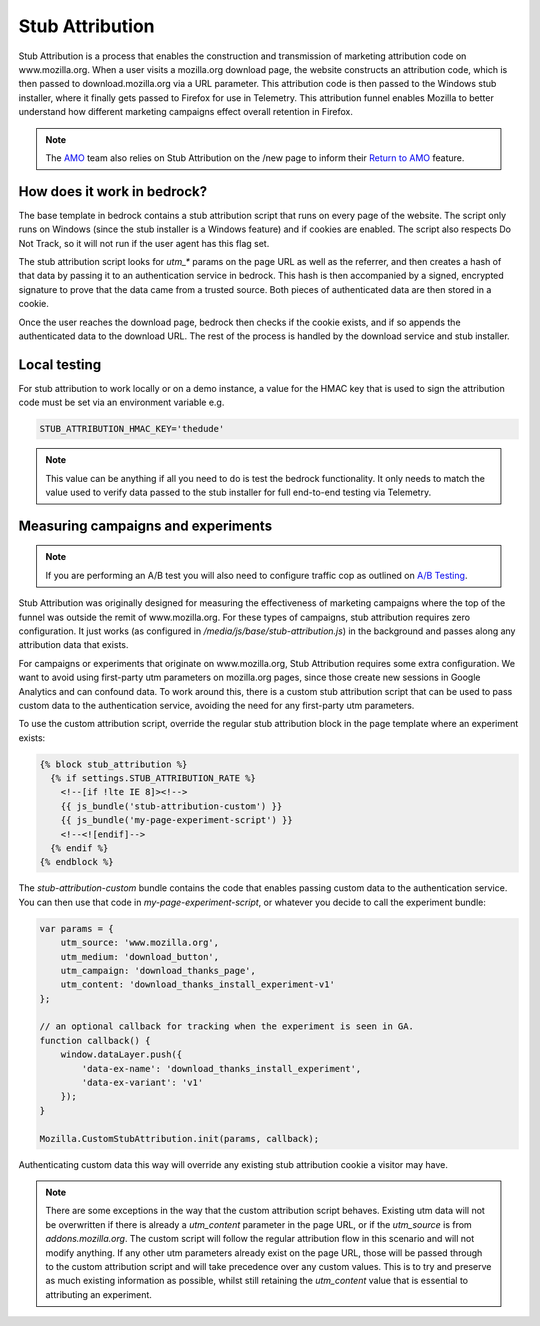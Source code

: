 .. This Source Code Form is subject to the terms of the Mozilla Public
.. License, v. 2.0. If a copy of the MPL was not distributed with this
.. file, You can obtain one at http://mozilla.org/MPL/2.0/.

.. _stub_attribution:

================
Stub Attribution
================

Stub Attribution is a process that enables the construction and transmission
of marketing attribution code on www.mozilla.org. When a user visits a mozilla.org
download page, the website constructs an attribution code, which is then passed to
download.mozilla.org via a URL parameter. This attribution code is then passed to
the Windows stub installer, where it finally gets passed to Firefox for use in
Telemetry. This attribution funnel enables Mozilla to better understand how
different marketing campaigns effect overall retention in Firefox.

.. Note::

    The `AMO`_ team also relies on Stub Attribution on the /new page to inform
    their `Return to AMO`_ feature.

How does it work in bedrock?
----------------------------

The base template in bedrock contains a stub attribution script that runs on every
page of the website. The script only runs on Windows (since the stub installer is a
Windows feature) and if cookies are enabled. The script also respects Do Not Track,
so it will not run if the user agent has this flag set.

The stub attribution script looks for `utm_*` params on the page URL as well as the
referrer, and then creates a hash of that data by passing it to an authentication
service in bedrock. This hash is then accompanied by a signed, encrypted signature
to prove that the data came from a trusted source. Both pieces of authenticated
data are then stored in a cookie.

Once the user reaches the download page, bedrock then checks if the cookie exists,
and if so appends the authenticated data to the download URL. The rest of the process
is handled by the download service and stub installer.

Local testing
-------------

For stub attribution to work locally or on a demo instance, a value for the HMAC key
that is used to sign the attribution code must be set via an environment variable e.g.

.. code-block:: html

    STUB_ATTRIBUTION_HMAC_KEY='thedude'

.. Note::

    This value can be anything if all you need to do is test the bedrock functionality.
    It only needs to match the value used to verify data passed to the stub installer
    for full end-to-end testing via Telemetry.

Measuring campaigns and experiments
-----------------------------------

.. Note::

    If you are performing an A/B test you will also need to configure traffic cop as outlined on `A/B Testing <https://bedrock.readthedocs.io/en/latest/abtest.html>`_.

Stub Attribution was originally designed for measuring the effectiveness of marketing
campaigns where the top of the funnel was outside the remit of www.mozilla.org. For
these types of campaigns, stub attribution requires zero configuration. It just works
(as configured in  `/media/js/base/stub-attribution.js`) in the background and passes
along any attribution data that exists.

For campaigns or experiments that originate on www.mozilla.org, Stub Attribution
requires some extra configuration. We want to avoid using first-party utm parameters
on mozilla.org pages, since those create new sessions in Google Analytics and can
confound data. To work around this, there is a custom stub attribution script that can
be used to pass custom data to the authentication service, avoiding the need for any
first-party utm parameters.

To use the custom attribution script, override the regular stub attribution block in
the page template where an experiment exists:

.. code-block:: html

    {% block stub_attribution %}
      {% if settings.STUB_ATTRIBUTION_RATE %}
        <!--[if !lte IE 8]><!-->
        {{ js_bundle('stub-attribution-custom') }}
        {{ js_bundle('my-page-experiment-script') }}
        <!--<![endif]-->
      {% endif %}
    {% endblock %}

The `stub-attribution-custom` bundle contains the code that enables passing custom data
to the authentication service. You can then use that code in `my-page-experiment-script`,
or whatever you decide to call the experiment bundle:

.. code-block:: javascript

    var params = {
        utm_source: 'www.mozilla.org',
        utm_medium: 'download_button',
        utm_campaign: 'download_thanks_page',
        utm_content: 'download_thanks_install_experiment-v1'
    };

    // an optional callback for tracking when the experiment is seen in GA.
    function callback() {
        window.dataLayer.push({
            'data-ex-name': 'download_thanks_install_experiment',
            'data-ex-variant': 'v1'
        });
    }

    Mozilla.CustomStubAttribution.init(params, callback);

Authenticating custom data this way will override any existing stub attribution cookie
a visitor may have.

.. Note::

    There are some exceptions in the way that the custom attribution script behaves.
    Existing utm data will not be overwritten if there is already a `utm_content`
    parameter in the page URL, or if the `utm_source` is from `addons.mozilla.org`.
    The custom script will follow the regular attribution flow in this scenario and
    will not modify anything. If any other utm parameters already exist on the page URL,
    those will be passed through to the custom attribution script and will take
    precedence over any custom values. This is to try and preserve as much existing
    information as possible, whilst still retaining the `utm_content` value that is
    essential to attributing an experiment.

.. _AMO: https://addons.mozilla.org/firefox/
.. _Return to AMO: https://wiki.mozilla.org/Add-ons/QA/Testplan/Return_to_AMO
